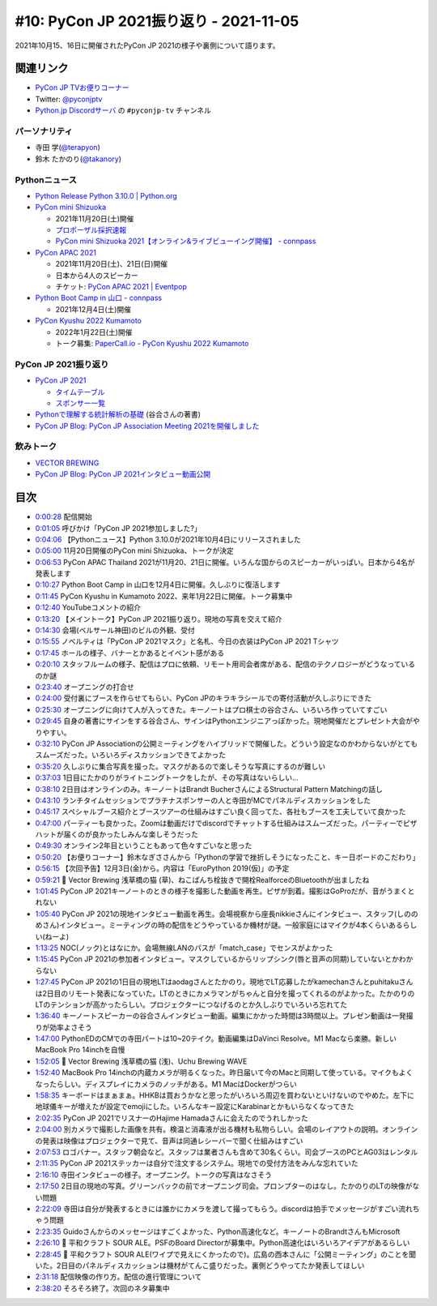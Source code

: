 =========================================
 #10: PyCon JP 2021振り返り - 2021-11-05
=========================================

2021年10月15、16日に開催されたPyCon JP 2021の様子や裏側について語ります。

.. raw:: html

   <iframe width="560" height="315" src="https://www.youtube.com/embed/1e17S2qFQNo" title="YouTube video player" frameborder="0" allow="accelerometer; autoplay; clipboard-write; encrypted-media; gyroscope; picture-in-picture" allowfullscreen></iframe>

関連リンク
==========
* `PyCon JP TVお便りコーナー <https://docs.google.com/forms/d/e/1FAIpQLSfvL4cKteAaG_czTXjofR83owyjXekG9GNDGC6-jRZCb_2HRw/viewform>`_
* Twitter: `@pyconjptv <https://twitter.com/pyconjptv>`_
* `Python.jp Discordサーバ <https://www.python.jp/pages/pythonjp_discord.html>`_ の ``#pyconjp-tv`` チャンネル

パーソナリティ
--------------
* 寺田 学(`@terapyon <https://twitter.com>`_)
* 鈴木 たかのり(`@takanory <https://twitter.com/takanory>`_)

Pythonニュース
--------------
* `Python Release Python 3.10.0 | Python.org <https://www.python.org/downloads/release/python-3100/>`_
* `PyCon mini Shizuoka <https://shizuoka.pycon.jp/2021>`_

  * 2021年11月20日(土)開催
  * `プロポーザル採択速報 <https://shizuoka.pycon.jp/2021/article/2>`_
  * `PyCon mini Shizuoka 2021【オンライン&ライブビューイング開催】 - connpass <https://pycon-shizu.connpass.com/event/228219/>`_
* `PyCon APAC 2021 <https://th.pycon.org/>`_

  * 2021年11月20日(土)、21日(日)開催
  * 日本から4人のスピーカー
  * チケット: `PyCon APAC 2021 | Eventpop <https://www.eventpop.me/e/11673/https-th-pycon-org>`_
* `Python Boot Camp in 山口 - connpass <https://pyconjp.connpass.com/event/205993/>`_

  * 2021年12月4日(土)開催
* `PyCon Kyushu 2022 Kumamoto <https://kyushu.pycon.jp/2022/>`_

  * 2022年1月22日(土)開催
  * トーク募集: `PaperCall.io - PyCon Kyushu 2022 Kumamoto <https://www.papercall.io/pykyushu2022>`_
  
PyCon JP 2021振り返り
---------------------
* `PyCon JP 2021 <https://2021.pycon.jp/>`_

  * `タイムテーブル <https://2021.pycon.jp/time-table>`_
  * `スポンサー一覧 <https://2021.pycon.jp/sponsors>`_
* `Pythonで理解する統計解析の基礎 <https://gihyo.jp/book/2018/978-4-297-10049-0>`_ (谷合さんの著書)
* `PyCon JP Blog: PyCon JP Association Meeting 2021を開催しました <https://pyconjp.blogspot.com/2021/10/pycon-jp-association-meeting-2021.html>`_

飲みトーク
----------
* `VECTOR BREWING <https://craftbeercompany.co.jp/vector-brewing/>`_
* `PyCon JP Blog: PyCon JP 2021インタビュー動画公開 <https://pyconjp.blogspot.com/2021/11/pyconjp2021-interview-video.html>`_

目次
====
* `0:00:28 <https://www.youtube.com/watch?v=1e17S2qFQNo&t=28s>`_ 配信開始
* `0:01:05 <https://www.youtube.com/watch?v=1e17S2qFQNo&t=65s>`_ 呼びかけ「PyCon JP 2021参加しました?」
* `0:04:06 <https://www.youtube.com/watch?v=1e17S2qFQNo&t=246s>`_ 【Pythonニュース】Python 3.10.0が2021年10月4日にリリースされました
* `0:05:00 <https://www.youtube.com/watch?v=1e17S2qFQNo&t=300s>`_ 11月20日開催のPyCon mini Shizuoka、トークが決定
* `0:06:53 <https://www.youtube.com/watch?v=1e17S2qFQNo&t=413s>`_ PyCon APAC Thailand 2021が11月20、21日に開催。いろんな国からのスピーカーがいっぱい。日本から4名が発表します
* `0:10:27 <https://www.youtube.com/watch?v=1e17S2qFQNo&t=627s>`_ Python Boot Camp in 山口を12月4日に開催。久しぶりに復活します
* `0:11:45 <https://www.youtube.com/watch?v=1e17S2qFQNo&t=705s>`_ PyCon Kyushu in Kumamoto 2022、来年1月22日に開催。トーク募集中
* `0:12:40 <https://www.youtube.com/watch?v=1e17S2qFQNo&t=760s>`_ YouTubeコメントの紹介
* `0:13:20 <https://www.youtube.com/watch?v=1e17S2qFQNo&t=800s>`_ 【メイントーク】PyCon JP 2021振り返り。現地の写真を交えて紹介
* `0:14:30 <https://www.youtube.com/watch?v=1e17S2qFQNo&t=870s>`_ 会場(ベルサール神田)のビルの外観、受付
* `0:15:55 <https://www.youtube.com/watch?v=1e17S2qFQNo&t=955s>`_ ノベルティは「PyCon JP 2021マスク」と名札、今日の衣装はPyCon JP 2021 Tシャツ
* `0:17:45 <https://www.youtube.com/watch?v=1e17S2qFQNo&t=1065s>`_ ホールの様子、バナーとかあるとイベント感がある
* `0:20:10 <https://www.youtube.com/watch?v=1e17S2qFQNo&t=1210s>`_ スタッフルームの様子、配信はプロに依頼、リモート用司会者席がある、配信のテクノロジーがどうなっているのか謎
* `0:23:40 <https://www.youtube.com/watch?v=1e17S2qFQNo&t=1420s>`_ オープニングの打合せ
* `0:24:00 <https://www.youtube.com/watch?v=1e17S2qFQNo&t=1440s>`_ 受付裏にブースを作らせてもらい、PyCon JPのキラキラシールでの寄付活動が久しぶりにできた
* `0:25:30 <https://www.youtube.com/watch?v=1e17S2qFQNo&t=1530s>`_ オープニングに向けて人が入ってきた。キーノートはプロ棋士の谷合さん、いろいろ作っていてすごい
* `0:29:45 <https://www.youtube.com/watch?v=1e17S2qFQNo&t=1785s>`_ 自身の著書にサインをする谷合さん、サインはPythonエンジニアっぽかった。現地開催だとプレゼント大会がやりやすい。
* `0:32:10 <https://www.youtube.com/watch?v=1e17S2qFQNo&t=1930s>`_ PyCon JP Associationの公開ミーティングをハイブリッドで開催した。どういう設定なのかわからないがとてもスムーズだった。いろいろディスカッションできてよかった
* `0:35:20 <https://www.youtube.com/watch?v=1e17S2qFQNo&t=2120s>`_ 久しぶりに集合写真を撮った。マスクがあるので楽しそうな写真にするのが難しい
* `0:37:03 <https://www.youtube.com/watch?v=1e17S2qFQNo&t=2223s>`_ 1日目にたかのりがライトニングトークをしたが、その写真はないらしい...
* `0:38:10 <https://www.youtube.com/watch?v=1e17S2qFQNo&t=2290s>`_ 2日目はオンラインのみ。キーノートはBrandt BucherさんによるStructural Pattern Matchingの話し
* `0:43:10 <https://www.youtube.com/watch?v=1e17S2qFQNo&t=2590s>`_ ランチタイムセッションでプラチナスポンサーの人と寺田がMCでパネルディスカッションをした
* `0:45:17 <https://www.youtube.com/watch?v=1e17S2qFQNo&t=2717s>`_ スペシャルブース紹介とブースツアーの仕組みはすごい良く回ってた、各社もブースを工夫していて良かった
* `0:47:00 <https://www.youtube.com/watch?v=1e17S2qFQNo&t=2820s>`_ パーティーも良かった。Zoomは動画だけでdiscordでチャットする仕組みはスムーズだった。パーティーでピザハットが届くのが良かったしみんな楽しそうだった
* `0:49:30 <https://www.youtube.com/watch?v=1e17S2qFQNo&t=2970s>`_ オンライン2年目ということもあって色々すごいなと思った
* `0:50:20 <https://www.youtube.com/watch?v=1e17S2qFQNo&t=3020s>`_ 【お便りコーナー】鈴木なぎささんから「Pythonの学習で挫折しそうになったこと、キー日ボードのこだわり」
* `0:56:15 <https://www.youtube.com/watch?v=1e17S2qFQNo&t=3375s>`_ 【次回予告】12月3日(金)から。内容は「EuroPython 2019(仮)」の予定
* `0:59:21 <https://www.youtube.com/watch?v=1e17S2qFQNo&t=3561s>`_ 🍺 Vector Brewing 浅草橋の猫 (草)、ねこぱんち栓抜きで開栓RealforceのBluetoothが出ましたね
* `1:01:45 <https://www.youtube.com/watch?v=1e17S2qFQNo&t=3705s>`_ PyCon JP 2021キーノートのときの様子を撮影した動画を再生。ピザが到着。撮影はGoProだが、音がうまくとれない
* `1:05:40 <https://www.youtube.com/watch?v=1e17S2qFQNo&t=3940s>`_ PyCon JP 2021の現地インタビュー動画を再生。会場視察から座長nikkieさんにインタビュー、スタッフ(しののめさん)インタビュー。ミーティングの時の配信をどうやっているか機材が謎。一般家庭にはマイクが4本くらいあるらしい(ねーよ)
* `1:13:25 <https://www.youtube.com/watch?v=1e17S2qFQNo&t=4405s>`_ NOC(ノック)とはなにか。会場無線LANのパスが「match_case」でセンスがよかった
* `1:15:45 <https://www.youtube.com/watch?v=1e17S2qFQNo&t=4545s>`_ PyCon JP 2021の参加者インタビュー。マスクしているからリップシンク(唇と音声の同期)していないとかわからない
* `1:27:45 <https://www.youtube.com/watch?v=1e17S2qFQNo&t=5265s>`_ PyCon JP 2021の1日目の現地LTはaodagさんとたかのり。現地でLT応募したがkamechanさんとpuhitakuさんは2日目のリモート発表になっていた。LTのときにカメラマンがちゃんと自分を撮ってくれるのがよかった。たかのりのLTのテンションが高かったらしい。プロジェクターにつなげるのとか久しぶりでいろいろ忘れてた
* `1:36:40 <https://www.youtube.com/watch?v=1e17S2qFQNo&t=5800s>`_ キーノートスピーカーの谷合さんインタビュー動画。編集にかかった時間は3時間以上。プレゼン動画は一発撮りが効率よさそう
* `1:47:00 <https://www.youtube.com/watch?v=1e17S2qFQNo&t=6420s>`_ PythonEDのCMでの寺田パートは10~20テイク。動画編集はDaVinci Resolve。M1 Macなら楽勝。新しいMacBook Pro 14inchを自慢
* `1:52:05 <https://www.youtube.com/watch?v=1e17S2qFQNo&t=6725s>`_ 🍺 Vector Brewing 浅草橋の猫 (浅)、Uchu Brewing WAVE
* `1:52:40 <https://www.youtube.com/watch?v=1e17S2qFQNo&t=6760s>`_ MacBook Pro 14inchの内蔵カメラが明るくなった。昨日届いて今のMacと同期して使っている。マイクもよくなったらしい。ディスプレイにカメラのノッチがある。M1 MacはDockerがつらい
* `1:58:35 <https://www.youtube.com/watch?v=1e17S2qFQNo&t=7115s>`_ キーボードはまぁまぁ。HHKBは買おうかなと思ったがいろいろ周辺を買わないといけないのでやめた。左下に地球儀キーが増えたが設定でemojiにした。いろんなキー設定にKarabinarとかもいらなくなってきた
* `2:02:35 <https://www.youtube.com/watch?v=1e17S2qFQNo&t=7355s>`_ PyCon JP 2021でリスナーのHajime Hamadaさんに会えたのでうれしかった
* `2:04:00 <https://www.youtube.com/watch?v=1e17S2qFQNo&t=7440s>`_ 別カメラで撮影した画像を共有。検温と消毒液が出る機材も私物らしい。会場のレイアウトの説明。オンラインの発表は映像はプロジェクターで見て、音声は同通レシーバーで聞く仕組みはすごい
* `2:07:53 <https://www.youtube.com/watch?v=1e17S2qFQNo&t=7673s>`_ ロゴバナー。スタッフ朝会など。スタッフは業者さんも含めて30名くらい。司会ブースのPCとAG03はレンタル
* `2:11:35 <https://www.youtube.com/watch?v=1e17S2qFQNo&t=7895s>`_ PyCon JP 2021ステッカーは自分で注文するシステム。現地での受付方法をみんな忘れていた
* `2:16:10 <https://www.youtube.com/watch?v=1e17S2qFQNo&t=8170s>`_ 寺田インタビューの様子。オープニング。トークの写真はなさそう
* `2:17:50 <https://www.youtube.com/watch?v=1e17S2qFQNo&t=8270s>`_ 2日目の現地の写真。グリーンバックの前でオープニング司会。プロンプターのはなし。たかのりのLTの映像がない問題
* `2:22:09 <https://www.youtube.com/watch?v=1e17S2qFQNo&t=8529s>`_ 寺田は自分が発表するときには誰かにカメラを渡して撮ってもらう。discordは拍手でメッセージがすごい流れちゃう問題
* `2:23:35 <https://www.youtube.com/watch?v=1e17S2qFQNo&t=8615s>`_ Guidoさんからのメッセージはすごくよかった、Python高速化など。キーノートのBrandtさんもMicrosoft
* `2:26:10 <https://www.youtube.com/watch?v=1e17S2qFQNo&t=8770s>`_ 🍺 平和クラフト SOUR ALE。PSFのBoard Directorが募集中。Python高速化はいろいろアイデアがあるらしい
* `2:28:45 <https://www.youtube.com/watch?v=1e17S2qFQNo&t=8925s>`_ 🍺 平和クラフト SOUR ALE(ワイプで見えにくかったので)。広島の西本さんに「公開ミーティング」のことを聞いた。2日目のパネルディスカッションは機材がてんこ盛りだった。裏側どうやってたか発表してほしい
* `2:31:18 <https://www.youtube.com/watch?v=1e17S2qFQNo&t=9078s>`_ 配信映像の作り方。配信の進行管理について
* `2:38:20 <https://www.youtube.com/watch?v=1e17S2qFQNo&t=9500s>`_ そろそろ終了。次回のネタ募集中
